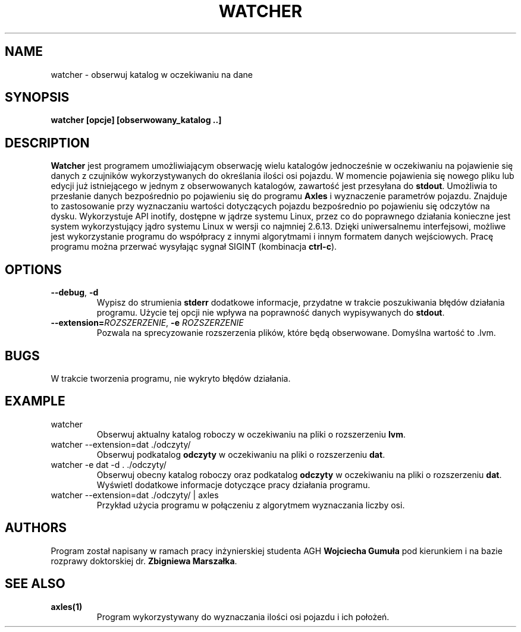 .TH WATCHER 1
.SH NAME
watcher \- obserwuj katalog w oczekiwaniu na dane
.SH SYNOPSIS
.B watcher [opcje] [obserwowany_katalog ..]
.SH DESCRIPTION
.B Watcher
jest programem umożliwiającym obserwację wielu katalogów jednocześnie w oczekiwaniu na pojawienie się danych z czujników wykorzystywanych do określania ilości osi pojazdu.
W momencie pojawienia się nowego pliku lub edycji już istniejącego w jednym z obserwowanych katalogów, zawartość jest przesyłana do \fBstdout\fR.
Umożliwia to przesłanie danych bezpośrednio po pojawieniu się do programu \fBAxles\fR i wyznaczenie parametrów pojazdu. 
Znajduje to zastosowanie przy wyznaczaniu wartości dotyczących pojazdu bezpośrednio po pojawieniu się odczytów na dysku.
Wykorzystuje API inotify, dostępne w jądrze systemu Linux, przez co do poprawnego działania konieczne jest system wykorzystujący jądro systemu Linux w wersji co najmniej 2.6.13.
Dzięki uniwersalnemu interfejsowi, możliwe jest wykorzystanie programu do współpracy z innymi algorytmami i innym formatem danych wejściowych.
Pracę programu można przerwać wysyłając sygnał SIGINT (kombinacja \fBctrl\-c\fR).
.SH OPTIONS
.TP
.BR \-\-debug ", " \-d
Wypisz do strumienia \fBstderr\fR dodatkowe informacje, przydatne w trakcie poszukiwania błędów działania programu.
Użycie tej opcji nie wpływa na poprawność danych wypisywanych do \fBstdout\fR.
.TP
.BR \-\-extension=\fIROZSZERZENIE\fR ", " \-e " " \fIROZSZERZENIE\fR
Pozwala na sprecyzowanie rozszerzenia plików, które będą obserwowane. Domyślna wartość to .lvm.
.SH BUGS
W trakcie tworzenia programu, nie wykryto błędów działania.
.SH EXAMPLE
.TP
watcher
Obserwuj aktualny katalog roboczy w oczekiwaniu na pliki o rozszerzeniu \fBlvm\fR.
.TP
watcher \-\-extension=dat ./odczyty/
Obserwuj podkatalog \fBodczyty\fR w oczekiwaniu na pliki o rozszerzeniu \fBdat\fR.
.TP
watcher \-e dat \-d . ./odczyty/
Obserwuj obecny katalog roboczy oraz podkatalog \fBodczyty\fR w oczekiwaniu na pliki o rozszerzeniu \fBdat\fR.
Wyświetl dodatkowe informacje dotyczące pracy działania programu.
.TP
watcher \-\-extension=dat ./odczyty/ | axles
Przykład użycia programu w połączeniu z algorytmem wyznaczania liczby osi.
.SH AUTHORS
Program został napisany w ramach pracy inżynierskiej studenta AGH \fBWojciecha Gumuła\fR pod kierunkiem i na bazie rozprawy doktorskiej dr. \fBZbigniewa Marszałka\fR.
.SH SEE ALSO
.TP
\fBaxles(1)\FR
Program wykorzystywany do wyznaczania ilości osi pojazdu i ich położeń.